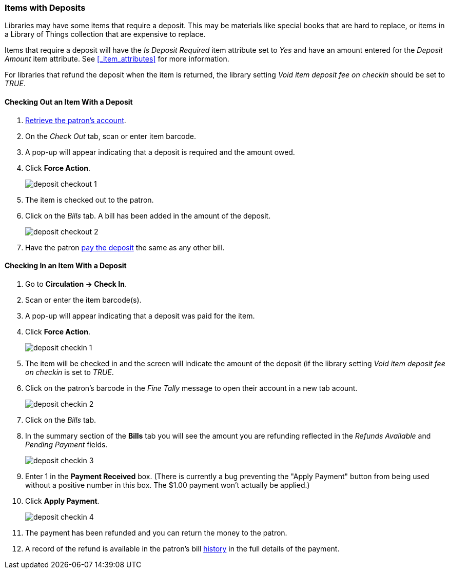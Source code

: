 Items with Deposits
~~~~~~~~~~~~~~~~~~~
(((deposits)))

Libraries may have some items that require a deposit.  This may be
materials like special books that are hard to replace, or items in a Library of Things collection
that are expensive to replace.

Items that require a deposit will have the _Is Deposit Required_ item attribute set to _Yes_ and
have an amount entered for the _Deposit Amount_ item attribute. 
See xref:_item_attributes[] for more information.

For libraries that refund the deposit when the item is returned, the library setting 
_Void item deposit fee on checkin_ should be set to _TRUE_.

Checking Out an Item With a Deposit
^^^^^^^^^^^^^^^^^^^^^^^^^^^^^^^^^^^

. xref:_retrieving_patron_accounts[Retrieve the patron's account].
. On the _Check Out_ tab, scan or enter item barcode.
. A pop-up will appear indicating that a deposit is required and the amount owed.
. Click *Force Action*.
+
image:images/circ/deposit/deposit-checkout-1.png[scaledwidth="75%"]
+
. The item is checked out to the patron.
. Click on the _Bills_ tab.  A bill has been added in the amount of the deposit.
+
image:images/circ/deposit/deposit-checkout-2.png[scaledwidth="75%"]
+
. Have the patron xref:_making_payments[pay the deposit] the same as any other bill.


Checking In an Item With a Deposit
^^^^^^^^^^^^^^^^^^^^^^^^^^^^^^^^^^

. Go to *Circulation -> Check In*.
. Scan or enter the item barcode(s).
. A pop-up will appear indicating that a deposit was paid for the item.
. Click *Force Action*.
+
image:images/circ/deposit/deposit-checkin-1.png[scaledwidth="75%"]
+
. The item will be checked in and the screen will indicate the amount of the deposit (if 
the library setting _Void item deposit fee on checkin_ is set to _TRUE_.
. Click on the patron's barcode in the _Fine Tally_ message to open their account in a new tab acount.
+
image:images/circ/deposit/deposit-checkin-2.png[scaledwidth="75%"]
+
. Click on the _Bills_ tab.
. In the summary section of the *Bills* tab you will see the amount you are refunding reflected in the 
_Refunds Available_ and _Pending Payment_ fields.
+
image:images/circ/deposit/deposit-checkin-3.png[scaledwidth="75%"]
+
. Enter 1 in the *Payment Received* box.  (There is currently a bug preventing the "Apply Payment" button 
from being used without a positive number in this box.  The $1.00 payment won't actually be applied.)
. Click *Apply Payment*.
+
image:images/circ/deposit/deposit-checkin-4.png[scaledwidth="75%"]
+
. The payment has been refunded and you can return the money to the patron.
. A record of the refund is available in the patron's bill xref:_viewing_bill_history[history] in the full details 
of the payment.
